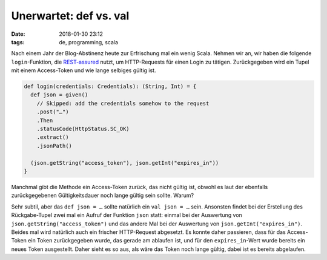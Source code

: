 =======================
Unerwartet: def vs. val
=======================

:date: 2018-01-30 23:12
:tags: de, programming, scala

Nach einem Jahr der Blog-Abstinenz heute zur Erfrischung mal ein wenig Scala.
Nehmen wir an, wir haben die folgende ``login``-Funktion, die `REST-assured`_
nutzt, um HTTP-Requests für einen Login zu tätigen. Zurückgegeben wird ein Tupel
mit einem Access-Token und wie lange selbiges gültig ist.

.. code:: scala

   def login(credentials: Credentials): (String, Int) = {
     def json = given()
       // Skipped: add the credentials somehow to the request
       .post("…")
       .Then
       .statusCode(HttpStatus.SC_OK)
       .extract()
       .jsonPath()

     (json.getString("access_token"), json.getInt("expires_in"))
   }

Manchmal gibt die Methode ein Access-Token zurück, das nicht gültig ist, obwohl
es laut der ebenfalls zurückgegebenen Gültigkeitsdauer noch lange gültig sein
sollte. Warum?

Sehr subtil, aber das ``def json = …`` sollte natürlich ein ``val json = …``
sein. Ansonsten findet bei der Erstellung des Rückgabe-Tupel zwei mal ein Aufruf
der Funktion ``json`` statt: einmal bei der Auswertung von
``json.getString("access_token")`` und das andere Mal bei der Auswertung von
``json.getInt("expires_in")``. Beides mal wird natürlich auch ein frischer
HTTP-Request abgesetzt. Es konnte daher passieren, dass für das Access-Token ein
Token zurückgegeben wurde, das gerade am ablaufen ist, und für den
``expires_in``-Wert wurde bereits ein neues Token ausgestellt. Daher sieht es so
aus, als wäre das Token noch lange gültig, dabei ist es bereits abgelaufen.

.. _REST-assured: http://rest-assured.io/

